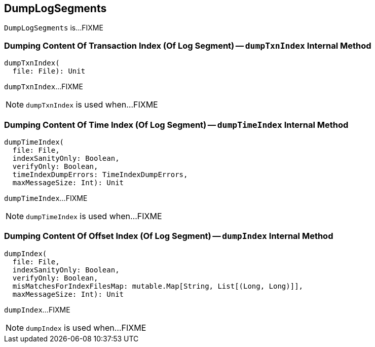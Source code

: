 == [[DumpLogSegments]] DumpLogSegments

`DumpLogSegments` is...FIXME

=== [[dumpTxnIndex]] Dumping Content Of Transaction Index (Of Log Segment) -- `dumpTxnIndex` Internal Method

[source, scala]
----
dumpTxnIndex(
  file: File): Unit
----

`dumpTxnIndex`...FIXME

NOTE: `dumpTxnIndex` is used when...FIXME

=== [[dumpTimeIndex]] Dumping Content Of Time Index (Of Log Segment) -- `dumpTimeIndex` Internal Method

[source, scala]
----
dumpTimeIndex(
  file: File,
  indexSanityOnly: Boolean,
  verifyOnly: Boolean,
  timeIndexDumpErrors: TimeIndexDumpErrors,
  maxMessageSize: Int): Unit
----

`dumpTimeIndex`...FIXME

NOTE: `dumpTimeIndex` is used when...FIXME

=== [[dumpIndex]] Dumping Content Of Offset Index (Of Log Segment) -- `dumpIndex` Internal Method

[source, scala]
----
dumpIndex(
  file: File,
  indexSanityOnly: Boolean,
  verifyOnly: Boolean,
  misMatchesForIndexFilesMap: mutable.Map[String, List[(Long, Long)]],
  maxMessageSize: Int): Unit
----

`dumpIndex`...FIXME

NOTE: `dumpIndex` is used when...FIXME
